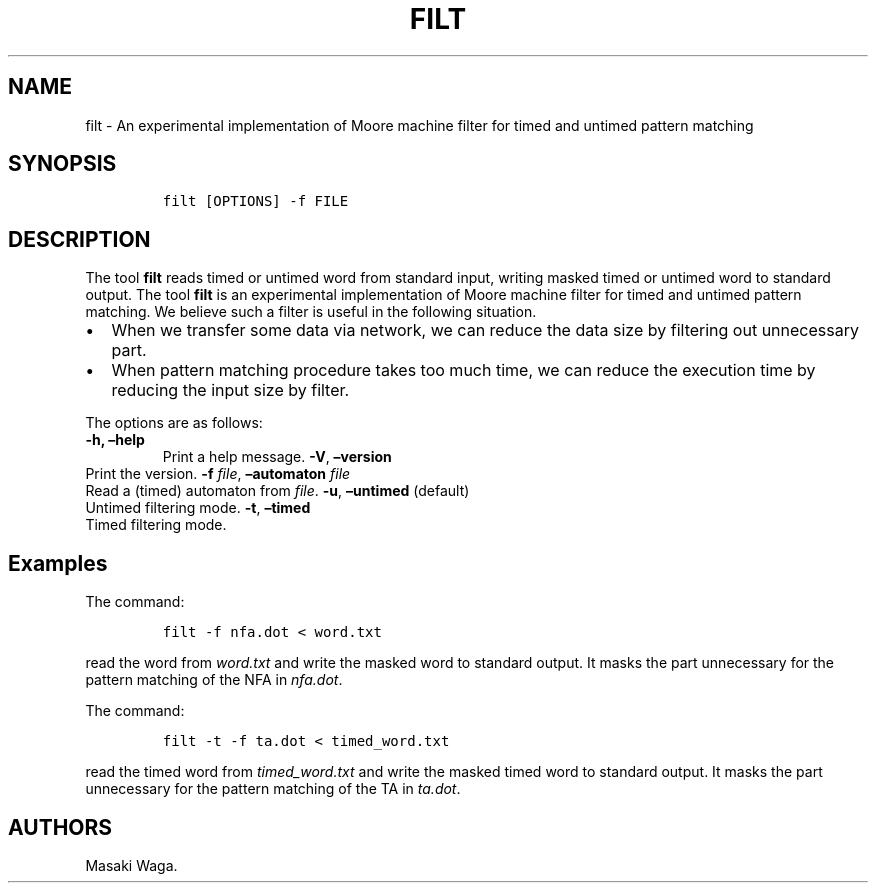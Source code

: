 .\" Automatically generated by Pandoc 2.1.2
.\"
.TH "FILT" "1" "March 2018" "" ""
.hy
.SH NAME
.PP
filt \- An experimental implementation of Moore machine filter for timed
and untimed pattern matching
.SH SYNOPSIS
.IP
.nf
\f[C]
filt\ [OPTIONS]\ \-f\ FILE
\f[]
.fi
.SH DESCRIPTION
.PP
The tool \f[B]filt\f[] reads timed or untimed word from standard input,
writing masked timed or untimed word to standard output.
The tool \f[B]filt\f[] is an experimental implementation of Moore
machine filter for timed and untimed pattern matching.
We believe such a filter is useful in the following situation.
.IP \[bu] 2
When we transfer some data via network, we can reduce the data size by
filtering out unnecessary part.
.IP \[bu] 2
When pattern matching procedure takes too much time, we can reduce the
execution time by reducing the input size by filter.
.PP
The options are as follows:
.TP
.B \f[B]\-h\f[], \f[B]\[en]help\f[]
Print a help message.
\f[B]\-V\f[], \f[B]\[en]version\f[]
.RS
.RE
Print the version.
\f[B]\-f\f[] \f[I]file\f[], \f[B]\[en]automaton\f[] \f[I]file\f[]
.RS
.RE
Read a (timed) automaton from \f[I]file\f[].
\f[B]\-u\f[], \f[B]\[en]untimed\f[] (default)
.RS
.RE
Untimed filtering mode.
\f[B]\-t\f[], \f[B]\[en]timed\f[]
.RS
.RE
Timed filtering mode.
.RS
.RE
.SH Examples
.PP
The command:
.IP
.nf
\f[C]
filt\ \-f\ nfa.dot\ <\ word.txt
\f[]
.fi
.PP
read the word from \f[I]word.txt\f[] and write the masked word to
standard output.
It masks the part unnecessary for the pattern matching of the NFA in
\f[I]nfa.dot\f[].
.PP
The command:
.IP
.nf
\f[C]
filt\ \-t\ \-f\ ta.dot\ <\ timed_word.txt
\f[]
.fi
.PP
read the timed word from \f[I]timed_word.txt\f[] and write the masked
timed word to standard output.
It masks the part unnecessary for the pattern matching of the TA in
\f[I]ta.dot\f[].
.SH AUTHORS
Masaki Waga.
